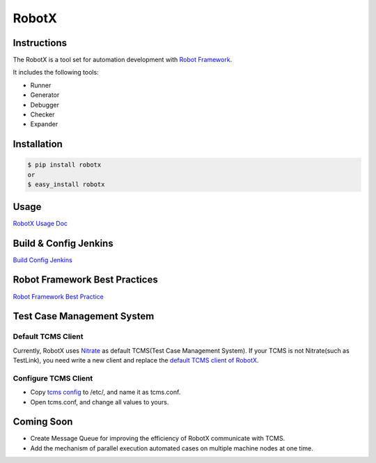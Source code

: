 RobotX
======

Instructions
------------

The RobotX is a tool set for automation development with `Robot Framework`_.

It includes the following tools:

- Runner
- Generator
- Debugger
- Checker
- Expander

Installation
------------

.. code:: bash

    $ pip install robotx
    or
    $ easy_install robotx


Usage
-----

`RobotX Usage Doc`_

Build & Config Jenkins
----------------------

`Build Config Jenkins`_


Robot Framework Best Practices
------------------------------

`Robot Framework Best Practice`_

Test Case Management System
---------------------------

Default TCMS Client  
~~~~~~~~~~~~~~~~~~~

Currently, RobotX uses `Nitrate`_ as default TCMS(Test Case Management System). If your TCMS is not Nitrate(such as TestLink), you need write a new client and replace the `default TCMS client of RobotX`_.

Configure TCMS Client   
~~~~~~~~~~~~~~~~~~~~~

- Copy `tcms config`_ to /etc/, and name it as tcms.conf.

- Open tcms.conf, and change all values to yours.

Coming Soon
-----------

- Create Message Queue for improving the efficiency of RobotX communicate with TCMS.

- Add the mechanism of parallel execution automated cases on multiple machine nodes at one time.



.. _Robot Framework: http://robotframework.org/
.. _RobotX Usage Doc: https://github.com/idumpling/robotx/blob/master/docs/USAGE.md
.. _Build Config Jenkins: https://github.com/idumpling/robotx/blob/master/docs/JENKINS_CONFIG.md
.. _Robot Framework Best Practice: https://github.com/idumpling/robotx/blob/master/docs/ROBOT_BEST_PRACTICE.md
.. _Nitrate: https://fedorahosted.org/nitrate/
.. _default TCMS client of RobotX: https://github.com/idumpling/robotx/blob/master/robotx/core/nitrateclient.py
.. _tcms config: https://github.com/idumpling/robotx/blob/master/robotx/conf/tcms.conf
